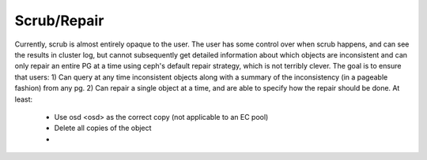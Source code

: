 Scrub/Repair
============

Currently, scrub is almost entirely opaque to the user.  The user has some control
over when scrub happens, and can see the results in cluster log, but cannot
subsequently get detailed information about which objects are inconsistent and can
only repair an entire PG at a time using ceph's default repair strategy, which is
not terribly clever.  The goal is to ensure that users:
1) Can query at any time inconsistent objects along with a summary of
the inconsistency (in a pageable fashion) from any pg.
2) Can repair a single object at a time, and are able to specify how the repair
should be done.  At least:
  - Use osd <osd> as the correct copy (not applicable to an EC pool)
  - Delete all copies of the object
  - 
